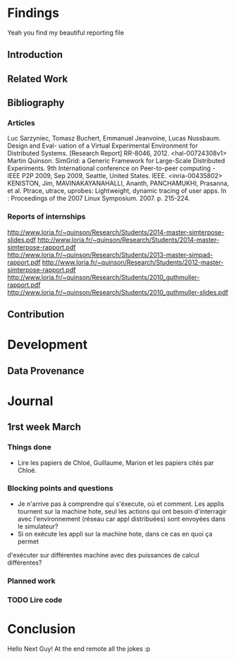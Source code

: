 #+STARTUP: showall

* Findings
Yeah you find my beautiful reporting file
** Introduction 
** Related Work
** Bibliography
*** Articles
Luc Sarzyniec, Tomasz Buchert, Emmanuel Jeanvoine, Lucas
Nussbaum. Design and Eval- uation of a Virtual Experimental
Environment for Distributed Systems. [Research Report]
RR-8046, 2012. <hal-00724308v1> Martin Quinson. SimGrid: a Generic
Framework for Large-Scale Distributed Experiments.  9th International
conference on Peer-to-peer computing - IEEE P2P 2009, Sep 2009,
Seattle, United States. IEEE. <inria-00435802> KENISTON, Jim,
MAVINAKAYANAHALLI, Ananth, PANCHAMUKHI, Prasanna, et al. Ptrace,
utrace, uprobes: Lightweight, dynamic tracing of user apps. In :
Proceedings of the 2007 Linux Symposium. 2007. p. 215-224.
*** Reports of internships
http://www.loria.fr/~quinson/Research/Students/2014-master-simterpose-slides.pdf
http://www.loria.fr/~quinson/Research/Students/2014-master-simterpose-rapport.pdf
http://www.loria.fr/~quinson/Research/Students/2013-master-simpad-rapport.pdf
http://www.loria.fr/~quinson/Research/Students/2012-master-simterpose-rapport.pdf
http://www.loria.fr/~quinson/Research/Students/2010_guthmuller-rapport.pdf
http://www.loria.fr/~quinson/Research/Students/2010_guthmuller-slides.pdf
** Contribution 
* Development
** Data Provenance
* Journal
** 1rst week March
*** Things done
- Lire les papiers de Chloé, Guillaume, Marion et les papiers cités par Chloé.
*** Blocking points and questions
- Je n'arrive pas à comprendre qui s'éxecute, où et comment. Les applis tournent
 sur la machine hote, seul les actions qui ont besoin d'interragir
  avec l'environnement (réseau car appl distribuées) sont envoyées
  dans le simulateur?
- Si on exécute les appli sur la machine hote, dans ce cas en quoi ça permet
d'exécuter sur différentes machine avec des puissances de calcul
différentes?
*** Planned work 
*** TODO Lire code

* Conclusion
Hello Next Guy! At the end remote all the jokes :p

